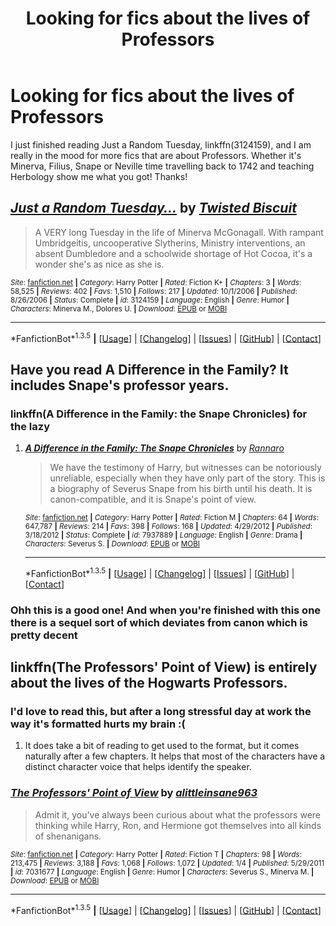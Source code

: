 #+TITLE: Looking for fics about the lives of Professors

* Looking for fics about the lives of Professors
:PROPERTIES:
:Author: strangled_steps
:Score: 9
:DateUnix: 1453420501.0
:DateShort: 2016-Jan-22
:FlairText: Request
:END:
I just finished reading Just a Random Tuesday, linkffn(3124159), and I am really in the mood for more fics that are about Professors. Whether it's Minerva, Filius, Snape or Neville time travelling back to 1742 and teaching Herbology show me what you got! Thanks!


** [[http://www.fanfiction.net/s/3124159/1/][*/Just a Random Tuesday.../*]] by [[https://www.fanfiction.net/u/957547/Twisted-Biscuit][/Twisted Biscuit/]]

#+begin_quote
  A VERY long Tuesday in the life of Minerva McGonagall. With rampant Umbridgeitis, uncooperative Slytherins, Ministry interventions, an absent Dumbledore and a schoolwide shortage of Hot Cocoa, it's a wonder she's as nice as she is.
#+end_quote

^{/Site/: [[http://www.fanfiction.net/][fanfiction.net]] *|* /Category/: Harry Potter *|* /Rated/: Fiction K+ *|* /Chapters/: 3 *|* /Words/: 58,525 *|* /Reviews/: 402 *|* /Favs/: 1,510 *|* /Follows/: 217 *|* /Updated/: 10/1/2006 *|* /Published/: 8/26/2006 *|* /Status/: Complete *|* /id/: 3124159 *|* /Language/: English *|* /Genre/: Humor *|* /Characters/: Minerva M., Dolores U. *|* /Download/: [[http://www.p0ody-files.com/ff_to_ebook/download.php?id=3124159&filetype=epub][EPUB]] or [[http://www.p0ody-files.com/ff_to_ebook/download.php?id=3124159&filetype=mobi][MOBI]]}

--------------

*FanfictionBot*^{1.3.5} *|* [[[https://github.com/tusing/reddit-ffn-bot/wiki/Usage][Usage]]] | [[[https://github.com/tusing/reddit-ffn-bot/wiki/Changelog][Changelog]]] | [[[https://github.com/tusing/reddit-ffn-bot/issues/][Issues]]] | [[[https://github.com/tusing/reddit-ffn-bot/][GitHub]]] | [[[https://www.reddit.com/message/compose?to=%2Fu%2Ftusing][Contact]]]
:PROPERTIES:
:Author: FanfictionBot
:Score: 4
:DateUnix: 1453420561.0
:DateShort: 2016-Jan-22
:END:


** Have you read A Difference in the Family? It includes Snape's professor years.
:PROPERTIES:
:Author: era626
:Score: 3
:DateUnix: 1453424199.0
:DateShort: 2016-Jan-22
:END:

*** linkffn(A Difference in the Family: the Snape Chronicles) for the lazy
:PROPERTIES:
:Score: 1
:DateUnix: 1453431657.0
:DateShort: 2016-Jan-22
:END:

**** [[http://www.fanfiction.net/s/7937889/1/][*/A Difference in the Family: The Snape Chronicles/*]] by [[https://www.fanfiction.net/u/3824385/Rannaro][/Rannaro/]]

#+begin_quote
  We have the testimony of Harry, but witnesses can be notoriously unreliable, especially when they have only part of the story. This is a biography of Severus Snape from his birth until his death. It is canon-compatible, and it is Snape's point of view.
#+end_quote

^{/Site/: [[http://www.fanfiction.net/][fanfiction.net]] *|* /Category/: Harry Potter *|* /Rated/: Fiction M *|* /Chapters/: 64 *|* /Words/: 647,787 *|* /Reviews/: 214 *|* /Favs/: 398 *|* /Follows/: 168 *|* /Updated/: 4/29/2012 *|* /Published/: 3/18/2012 *|* /Status/: Complete *|* /id/: 7937889 *|* /Language/: English *|* /Genre/: Drama *|* /Characters/: Severus S. *|* /Download/: [[http://www.p0ody-files.com/ff_to_ebook/download.php?id=7937889&filetype=epub][EPUB]] or [[http://www.p0ody-files.com/ff_to_ebook/download.php?id=7937889&filetype=mobi][MOBI]]}

--------------

*FanfictionBot*^{1.3.5} *|* [[[https://github.com/tusing/reddit-ffn-bot/wiki/Usage][Usage]]] | [[[https://github.com/tusing/reddit-ffn-bot/wiki/Changelog][Changelog]]] | [[[https://github.com/tusing/reddit-ffn-bot/issues/][Issues]]] | [[[https://github.com/tusing/reddit-ffn-bot/][GitHub]]] | [[[https://www.reddit.com/message/compose?to=%2Fu%2Ftusing][Contact]]]
:PROPERTIES:
:Author: FanfictionBot
:Score: 1
:DateUnix: 1453431730.0
:DateShort: 2016-Jan-22
:END:


*** Ohh this is a good one! And when you're finished with this one there is a sequel sort of which deviates from canon which is pretty decent
:PROPERTIES:
:Author: textposts_only
:Score: 1
:DateUnix: 1453504249.0
:DateShort: 2016-Jan-23
:END:


** linkffn(The Professors' Point of View) is entirely about the lives of the Hogwarts Professors.
:PROPERTIES:
:Author: PsychoGeek
:Score: 1
:DateUnix: 1453472157.0
:DateShort: 2016-Jan-22
:END:

*** I'd love to read this, but after a long stressful day at work the way it's formatted hurts my brain :(
:PROPERTIES:
:Author: MagicMistoffelees
:Score: 3
:DateUnix: 1453474352.0
:DateShort: 2016-Jan-22
:END:

**** It does take a bit of reading to get used to the format, but it comes naturally after a few chapters. It helps that most of the characters have a distinct character voice that helps identify the speaker.
:PROPERTIES:
:Author: PsychoGeek
:Score: 2
:DateUnix: 1453475460.0
:DateShort: 2016-Jan-22
:END:


*** [[http://www.fanfiction.net/s/7031677/1/][*/The Professors' Point of View/*]] by [[https://www.fanfiction.net/u/1542329/alittleinsane963][/alittleinsane963/]]

#+begin_quote
  Admit it, you've always been curious about what the professors were thinking while Harry, Ron, and Hermione got themselves into all kinds of shenanigans.
#+end_quote

^{/Site/: [[http://www.fanfiction.net/][fanfiction.net]] *|* /Category/: Harry Potter *|* /Rated/: Fiction T *|* /Chapters/: 98 *|* /Words/: 213,475 *|* /Reviews/: 3,188 *|* /Favs/: 1,068 *|* /Follows/: 1,072 *|* /Updated/: 1/4 *|* /Published/: 5/29/2011 *|* /id/: 7031677 *|* /Language/: English *|* /Genre/: Humor *|* /Characters/: Severus S., Minerva M. *|* /Download/: [[http://www.p0ody-files.com/ff_to_ebook/download.php?id=7031677&filetype=epub][EPUB]] or [[http://www.p0ody-files.com/ff_to_ebook/download.php?id=7031677&filetype=mobi][MOBI]]}

--------------

*FanfictionBot*^{1.3.5} *|* [[[https://github.com/tusing/reddit-ffn-bot/wiki/Usage][Usage]]] | [[[https://github.com/tusing/reddit-ffn-bot/wiki/Changelog][Changelog]]] | [[[https://github.com/tusing/reddit-ffn-bot/issues/][Issues]]] | [[[https://github.com/tusing/reddit-ffn-bot/][GitHub]]] | [[[https://www.reddit.com/message/compose?to=%2Fu%2Ftusing][Contact]]]
:PROPERTIES:
:Author: FanfictionBot
:Score: 1
:DateUnix: 1453472230.0
:DateShort: 2016-Jan-22
:END:
